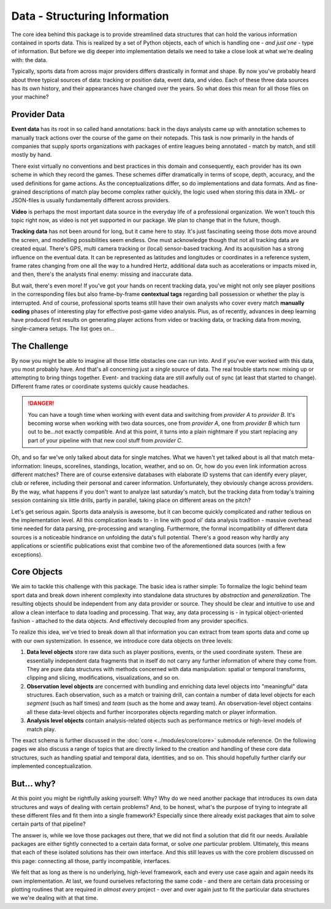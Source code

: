 ==============================
Data - Structuring Information
==============================

The core idea behind this package is to provide streamlined data structures that can hold the various information contained in sports data. This is realized by a set of Python objects, each of which is handling one - *and just one* - type of information. But before we dig deeper into implementation details we need to take a close look at what we're dealing with: the data.

Typically, sports data from across major providers differs drastically in format and shape. By now you've probably heard about three typical sources of data: tracking or position data, event data, and video. Each of these three data sources has its own history, and their appearances have changed over the years. So what does this mean for all those files on your machine?


Provider Data
=============

**Event data** has its root in so called hand annotations: back in the days analysts came up with annotation schemes to manually track actions over the course of the game on their notepads. This task is now primarily in the hands of companies that supply sports organizations with packages of entire leagues being annotated - match by match, and still mostly by hand.

There exist virtually no conventions and best practices in this domain and consequently, each provider has its own scheme in which they record the games. These schemes differ dramatically in terms of scope, depth, accuracy, and the used definitions for game actions. As the conceptualizations differ, so do implementations and data formats. And as fine-grained descriptions of match play become complex rather quickly, the logic used when storing this data in XML- or JSON-files is usually fundamentally different across providers.

**Video** is perhaps the most important data source in the everyday life of a professional organization. We won't touch this topic right now, as video is not yet supported in our package. We plan to change that in the future, though.

**Tracking data** has not been around for long, but it came here to stay. It's just fascinating seeing those dots move around the screen, and modelling possibilities seem endless. One must acknowledge though that not all tracking data are created equal. There's GPS, multi camera tracking or (local) sensor-based tracking. And its acquisition has a strong influence on the eventual data. It can be represented as latitudes and longitudes or coordinates in a reference system, frame rates changing from one all the way to a hundred Hertz, additional data such as accelerations or impacts mixed in, and then, there's the analysts final enemy: missing and inaccurate data.

But wait, there's even more! If you've got your hands on recent tracking data, you've might not only see player positions in the corresponding files but also frame-by-frame **contextual tags** regarding ball possession or whether the play is interrupted. And of course, professional sports teams still have their own analysts who cover every match **manually coding** phases of interesting play for effective post-game video analysis. Plus, as of recently, advances in deep learning have produced first results on generating player actions from video or tracking data, or tracking data from moving, single-camera setups. The list goes on...


The Challenge
=============

By now you might be able to imagine all those little obstacles one can run into. And if you've ever worked with this data, you most probably have.  And that's all concerning just a *single* source of data. The real trouble starts now: mixing up or attempting to bring things together. Event- and tracking data are still awfully out of sync (at least that started to change). Different frame rates or coordinate systems quickly cause headaches.

.. DANGER::
    You can have a tough time when working with event data and switching from *provider A* to *provider B*. It's becoming worse when working with two data sources, one from *provider A*, one from *provider B* which turn out to be...not exactly compatible. And at this point, it turns into a plain nightmare if you start replacing any part of your pipeline with that new cool stuff from *provider C*.

Oh, and so far we've only talked about data for single matches. What we haven't yet talked about is all that match meta-information: lineups, scorelines, standings, location, weather, and so on. Or, how do you even link information across different matches? There are of course extensive databases with elaborate ID systems that can identify every player, club or referee, including their personal and career information. Unfortunately, they obviously change across providers. By the way, what happens if you don't want to analyze last saturday's match, but the tracking data from today's training session containing six little drills, partly in parallel, taking place on different areas on the pitch?

Let's get serious again. Sports data analysis is awesome, but it can become quickly complicated and rather tedious on the implementation level. All this complication leads to - in line with good ol' data analysis tradition - massive overhead time needed for data parsing, pre-processing and wrangling. Furthermore, the formal incompatibility of different data sources is a noticeable hindrance on unfolding the data's full potential. There's a good reason why hardly any applications or scientific publications exist that combine two of the aforementioned data sources (with a few exceptions).


Core Objects
============

We aim to tackle this challenge with this package. The basic idea is rather simple: To formalize the logic behind team sport data and break down inherent complexity into standalone data structures by *abstraction* and *generalization*. The resulting objects should be independent from any data provider or source. They should be clear and intuitive to use and allow a clean interface to data loading and processing. That way, any data processing is - in typical object-oriented fashion - attached to the data objects. And effectively decoupled from any provider specifics.

To realize this idea, we've tried to break down all that information you can extract from team sports data and come up with our own systemization. In essence, we introduce core data objects on three levels:

1. **Data level objects** store raw data such as player positions, events, or the used coordinate system. These are essentially independent data fragments that in itself do not carry any further information of where they come from. They are pure data structures with methods concerned with data manipulation: spatial or temporal transforms, clipping and slicing, modifications, visualizations, and so on.

2. **Observation level objects** are concerned with bundling and enriching data level objects into "meaningful" data structures. Each observation, such as a match or training drill, can contain a number of data level objects for each *segment* (such as half times) and *team* (such as the home and away team). An observation-level object contains all these data-level objects and further incorporates objects regarding match or player information.

3. **Analysis level objects** contain analysis-related objects such as performance metrics or high-level models of match play.

The exact schema is further discussed in the :doc:`core <../modules/core/core>` submodule reference. On the following pages we also discuss a range of topics that are directly linked to the creation and handling of these core data structures, such as handling spatial and temporal data, identities, and so on. This should hopefully further clarify our implemented conceptualization.


But... why?
===========

At this point you might be rightfully asking yourself: Why? Why do we need another package that introduces its own data structures and ways of dealing with certain problems? And, to be honest, what's the purpose of trying to integrate all these different files and fit them into a single framework? Especially since there already exist packages that aim to solve certain parts of that pipeline?

The answer is, while we love those packages out there, that we did not find a solution that did fit our needs. Available packages are either tightly connected to a certain data format, or solve *one* particular problem. Ultimately, this means that each of these isolated solutions has their own interface. And this still leaves us with the core problem discussed on this page: connecting all those, partly incompatible, interfaces.

We felt that as long as there is no underlying, high-level framework, each and every use case again and again needs its own implementation. At last, we found ourselves refactoring the same code - and there are certain data processing or plotting routines that are required in *almost every* project - over and over again just to fit the particular data structures we we're dealing with at that time.
